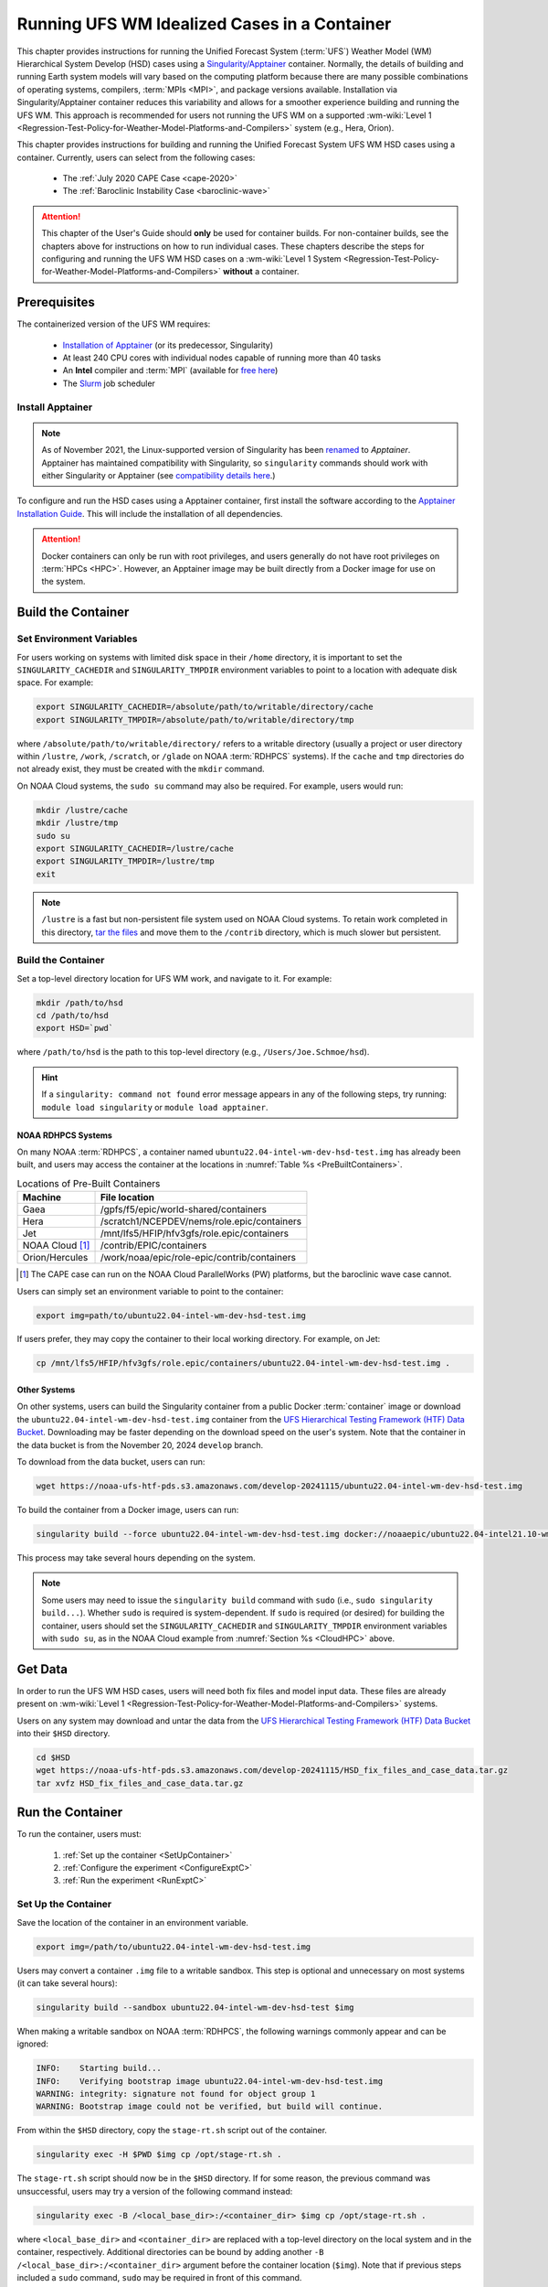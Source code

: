 .. role:: raw-html(raw)
    :format: html

.. _hsd-container:

**********************************************
Running UFS WM Idealized Cases in a Container
**********************************************

This chapter provides instructions for running the Unified Forecast System (:term:`UFS`) Weather Model (WM) Hierarchical System Develop (HSD) cases using a `Singularity/Apptainer <https://apptainer.org/docs/user/latest/>`_ container. Normally, the details of building and running Earth system models will vary based on the computing platform because there are many possible combinations of operating systems, compilers, :term:`MPIs <MPI>`, and package versions available. Installation via Singularity/Apptainer container reduces this variability and allows for a smoother experience building and running the UFS WM. This approach is recommended for users not running the UFS WM on a supported :wm-wiki:`Level 1 <Regression-Test-Policy-for-Weather-Model-Platforms-and-Compilers>` system (e.g., Hera, Orion). 

This chapter provides instructions for building and running the Unified Forecast System UFS WM HSD cases using a container. Currently, users can select from the following cases: 

   * The :ref:`July 2020 CAPE Case <cape-2020>`
   * The :ref:`Baroclinic Instability Case <baroclinic-wave>`

.. attention::

   This chapter of the User's Guide should **only** be used for container builds. For non-container builds, see the chapters above for instructions on how to run individual cases. These chapters describe the steps for configuring and running the UFS WM HSD cases on a :wm-wiki:`Level 1 System <Regression-Test-Policy-for-Weather-Model-Platforms-and-Compilers>` **without** a container.

.. _Prereqs:

Prerequisites 
*****************

The containerized version of the UFS WM requires: 

   * `Installation of Apptainer <https://apptainer.org/docs/admin/latest/installation.html>`_ (or its predecessor, Singularity)
   * At least 240 CPU cores with individual nodes capable of running more than 40 tasks
   * An **Intel** compiler and :term:`MPI` (available for `free here <https://www.intel.com/content/www/us/en/developer/tools/oneapi/hpc-toolkit-download.html>`_) 
   * The `Slurm <https://slurm.schedmd.com/quickstart.html>`_ job scheduler


Install Apptainer
==================

.. note::

   As of November 2021, the Linux-supported version of Singularity has been `renamed <https://apptainer.org/news/community-announcement-20211130/>`_ to *Apptainer*. Apptainer has maintained compatibility with Singularity, so ``singularity`` commands should work with either Singularity or Apptainer (see `compatibility details here <https://apptainer.org/docs/user/1.2/introduction.html>`_.)

To configure and run the HSD cases using a Apptainer container, first install the software according to the `Apptainer Installation Guide <https://apptainer.org/docs/admin/1.2/installation.html>`_. This will include the installation of all dependencies. 

.. attention:: 
   Docker containers can only be run with root privileges, and users generally do not have root privileges on :term:`HPCs <HPC>`. However, an Apptainer image may be built directly from a Docker image for use on the system.

.. _DownloadContainer:

Build the Container
**********************

.. _CloudHPC:

Set Environment Variables
=============================

For users working on systems with limited disk space in their ``/home`` directory, it is important to set the ``SINGULARITY_CACHEDIR`` and ``SINGULARITY_TMPDIR`` environment variables to point to a location with adequate disk space. For example:

.. code-block:: 

   export SINGULARITY_CACHEDIR=/absolute/path/to/writable/directory/cache
   export SINGULARITY_TMPDIR=/absolute/path/to/writable/directory/tmp

where ``/absolute/path/to/writable/directory/`` refers to a writable directory (usually a project or user directory within ``/lustre``, ``/work``, ``/scratch``, or ``/glade`` on NOAA :term:`RDHPCS` systems). If the ``cache`` and ``tmp`` directories do not already exist, they must be created with the ``mkdir`` command. 

On NOAA Cloud systems, the ``sudo su`` command may also be required. For example, users would run:
   
.. code-block:: 

   mkdir /lustre/cache
   mkdir /lustre/tmp
   sudo su
   export SINGULARITY_CACHEDIR=/lustre/cache
   export SINGULARITY_TMPDIR=/lustre/tmp
   exit

.. note:: 
   ``/lustre`` is a fast but non-persistent file system used on NOAA Cloud systems. To retain work completed in this directory, `tar the files <https://www.howtogeek.com/248780/how-to-compress-and-extract-files-using-the-tar-command-on-linux/>`_ and move them to the ``/contrib`` directory, which is much slower but persistent.

.. COMMENT:

.. _ContainerBuild:

Build the Container
======================

Set a top-level directory location for UFS WM work, and navigate to it. For example:

.. code-block:: console 

   mkdir /path/to/hsd
   cd /path/to/hsd
   export HSD=`pwd`

where ``/path/to/hsd`` is the path to this top-level directory (e.g., ``/Users/Joe.Schmoe/hsd``). 

.. hint::
   If a ``singularity: command not found`` error message appears in any of the following steps, try running: ``module load singularity`` or ``module load apptainer``.

NOAA RDHPCS Systems
----------------------

On many NOAA :term:`RDHPCS`, a container named ``ubuntu22.04-intel-wm-dev-hsd-test.img`` has already been built, and users may access the container at the locations in :numref:`Table %s <PreBuiltContainers>`.

.. _PreBuiltContainers:

.. table:: Locations of Pre-Built Containers

   +--------------------+--------------------------------------------------------+
   | Machine            | File location                                          |
   +====================+========================================================+
   | Gaea               | /gpfs/f5/epic/world-shared/containers                  |
   +--------------------+--------------------------------------------------------+
   | Hera               | /scratch1/NCEPDEV/nems/role.epic/containers            |
   +--------------------+--------------------------------------------------------+
   | Jet                | /mnt/lfs5/HFIP/hfv3gfs/role.epic/containers            |
   +--------------------+--------------------------------------------------------+
   | NOAA Cloud [#fn]_  | /contrib/EPIC/containers                               |
   +--------------------+--------------------------------------------------------+
   | Orion/Hercules     | /work/noaa/epic/role-epic/contrib/containers           |
   +--------------------+--------------------------------------------------------+

.. [#fn] The CAPE case can run on the NOAA Cloud ParallelWorks (PW) platforms, but the baroclinic wave case cannot.

Users can simply set an environment variable to point to the container: 

.. code-block:: console

   export img=path/to/ubuntu22.04-intel-wm-dev-hsd-test.img

If users prefer, they may copy the container to their local working directory. For example, on Jet:

.. code-block:: console

   cp /mnt/lfs5/HFIP/hfv3gfs/role.epic/containers/ubuntu22.04-intel-wm-dev-hsd-test.img .

Other Systems
----------------

On other systems, users can build the Singularity container from a public Docker :term:`container` image or download the ``ubuntu22.04-intel-wm-dev-hsd-test.img`` container from the `UFS Hierarchical Testing Framework (HTF) Data Bucket <https://registry.opendata.aws/noaa-ufs-htf-pds/>`_. Downloading may be faster depending on the download speed on the user's system. Note that the container in the data bucket is from the November 20, 2024 ``develop`` branch.

To download from the data bucket, users can run:

.. code-block:: console

   wget https://noaa-ufs-htf-pds.s3.amazonaws.com/develop-20241115/ubuntu22.04-intel-wm-dev-hsd-test.img

To build the container from a Docker image, users can run:

.. code-block:: console

   singularity build --force ubuntu22.04-intel-wm-dev-hsd-test.img docker://noaaepic/ubuntu22.04-intel21.10-wm:ue160-fms202401-dev

This process may take several hours depending on the system. 

.. note:: 

   Some users may need to issue the ``singularity build`` command with ``sudo`` (i.e., ``sudo singularity build...``). Whether ``sudo`` is required is system-dependent. If ``sudo`` is required (or desired) for building the container, users should set the ``SINGULARITY_CACHEDIR`` and ``SINGULARITY_TMPDIR`` environment variables with ``sudo su``, as in the NOAA Cloud example from :numref:`Section %s <CloudHPC>` above.

.. _GetDataC:

Get Data
***********

In order to run the UFS WM HSD cases, users will need both fix files and model input data. These files are already present on :wm-wiki:`Level 1 <Regression-Test-Policy-for-Weather-Model-Platforms-and-Compilers>` systems. 

Users on any system may download and untar the data from the `UFS Hierarchical Testing Framework (HTF) Data Bucket <https://registry.opendata.aws/noaa-ufs-htf-pds/>`_ into their ``$HSD`` directory. 

.. code-block:: console

   cd $HSD
   wget https://noaa-ufs-htf-pds.s3.amazonaws.com/develop-20241115/HSD_fix_files_and_case_data.tar.gz
   tar xvfz HSD_fix_files_and_case_data.tar.gz

.. _RunContainer:

Run the Container
********************

To run the container, users must:

   #. :ref:`Set up the container <SetUpContainer>`
   #. :ref:`Configure the experiment <ConfigureExptC>`
   #. :ref:`Run the experiment <RunExptC>`

.. _SetUpContainer:

Set Up the Container
=======================

Save the location of the container in an environment variable.

.. code-block:: console

   export img=/path/to/ubuntu22.04-intel-wm-dev-hsd-test.img

Users may convert a container ``.img`` file to a writable sandbox. This step is optional and unnecessary on most systems (it can take several hours):

.. code-block:: console

   singularity build --sandbox ubuntu22.04-intel-wm-dev-hsd-test $img

When making a writable sandbox on NOAA :term:`RDHPCS`, the following warnings commonly appear and can be ignored:

.. code-block:: console

   INFO:    Starting build...
   INFO:    Verifying bootstrap image ubuntu22.04-intel-wm-dev-hsd-test.img
   WARNING: integrity: signature not found for object group 1
   WARNING: Bootstrap image could not be verified, but build will continue.

From within the ``$HSD`` directory, copy the ``stage-rt.sh`` script out of the container. 

.. code-block:: console

   singularity exec -H $PWD $img cp /opt/stage-rt.sh .

The ``stage-rt.sh`` script should now be in the ``$HSD`` directory. If for some reason, the previous command was unsuccessful, users may try a version of the following command instead: 

.. code-block:: console

   singularity exec -B /<local_base_dir>:/<container_dir> $img cp /opt/stage-rt.sh .

where ``<local_base_dir>`` and ``<container_dir>`` are replaced with a top-level directory on the local system and in the container, respectively. Additional directories can be bound by adding another ``-B /<local_base_dir>:/<container_dir>`` argument before the container location (``$img``). Note that if previous steps included a ``sudo`` command, ``sudo`` may be required in front of this command. 

.. note::

   Sometimes binding directories with different names can cause problems. In general, it is recommended that the local base directory and the container directory have the same name. For example, if the host system's top-level directory is ``/user1234``, the user may want to convert the ``.img`` file to a writable sandbox and create a ``user1234`` directory in the sandbox to bind to. 

Run the ``stage-rt.sh`` script with the proper arguments. 

.. code-block:: console

   ./stage-rt.sh -c=<compiler> -m=<mpi_implementation> [-p=<platform>] -i=$img

where:

   * ``-c`` is the compiler on the user's local machine (e.g., ``intel/2022.1.2``)
   * ``-m`` is the :term:`MPI` on the user's local machine (e.g., ``impi/2022.1.2``)
   * ``-p`` refers to the local machine/platform (e.g., ``hera``, ``jet``, ``gaea``, ``noaacloud``). Required for Gaea and Jet only. 
   * ``-i`` is the full path to the container image (e.g., ``$img`` or ``$HSD/ubuntu22.04-intel-wm-dev-hsd-test.img``).

.. note::

   When using a Singularity container, Intel compilers and Intel :term:`MPI` (preferably 2020 versions or newer) need to be available on the host system to properly launch MPI jobs. Generally, this is accomplished by loading a module with a recent Intel compiler and then loading the corresponding Intel MPI. 

When this command runs, ``stage-rt.sh`` will print the following message to the console: 

.. code-block:: console

   Copying out ufs-weather-model repo from the container
   Set run_test.sh to use exe in the container
   Updating compiler and mpi in fv3_slurm.IN_singularity
   Creating ufs_singularity.intel.lua
   Tricking ufs_test.sh file
   Updating various files with host paths
   Done

Additionally, the user should see the ``ufs-weather-model`` directory in the ``$HSD`` directory (``ls``). 

.. note::

   Gaea and Jet:
      * Gaea uses a different compiler and MPI to run with the container: ``-c=intel-classic/2023.2.0 -m=cray-mpich/8.1.28``
      * On Jet, ``cd`` to ``/mnt`` first before navigating to individual user workspaces to use the container.

.. _ConfigureExptC:

Configure the Experiment
===========================

To configure the experiment, users may need to update the ``default_vars.sh`` script and/or the ``machine_singularity.config`` files. 

Module Modification
--------------------

The machine configuration file is located at ``ufs-weather-model/tests-dev/machine_config/machine_singularity.config``. It assumes that Rocoto can be loaded via ``module load`` command from the host machine's initial state. If an additional path or module needs to be loaded, modify the ``machine_singularity.config`` to reflect those additions. For example, if the Rocoto package is found within the ``contrib`` module, add ``module load contrib`` before the ``module load rocoto`` statement in the machine configuration file.

Host Machine Modifications
---------------------------

Default variables for regression tests and HSD tests are set in the ``default_vars.sh`` script in the ``ufs-weather-model/tests`` directory copied *from the container*. The individual test scripts (e.g., ``baroclinic_wave``, ``2020_CAPE``) override these variables where necessary. However, when running the HSD cases in a container, the tasks-per-node (TPN) variables in the singularity section need to be modified to reflect the user's host machine TPN configuration. 

Test Configuration
--------------------

Additional configuration may be needed for the specific test the user plans to run. For information on test-specific configuration, view the information for specific tests: 

   * The :ref:`July 2020 CAPE Test Configuration <cape-config>`
   * The :ref:`Baroclinic Instability Test Configuration <bw-config>`

.. _RunExptC:

Run the Experiment
=====================

To start the experiment, run: 

.. code-block:: console
   
   cd $HSD/ufs-weather-model/tests-dev
   ./ufs_test.sh -a <ACCOUNT> -s -c -k -r -n "<CASE_NAME> <COMPILER>"

where:

* ``<ACCOUNT>``: Account/project number for batch jobs.
* ``<CASE_NAME>``: Name of the test case (e.g., ``2020_CAPE`` or ``baroclinic_wave``).
* ``<COMPILER>``: Compiler used for the tests (``intel`` or ``gnu``).

The script will loop until it runs both tasks or crashes. ``rococtostat`` can be used to track its progress; see the :ref:`Track Progress <TrackProgress>` section for details.

.. _TrackProgress:

Track Progress
----------------

To check on the job status, users on a system with a Slurm job scheduler may run (usually in a separate terminal window): 

.. code-block:: console

   squeue -u $USER

To view the experiment status, make sure that rocoto is loaded and run:

.. code-block:: console

   rocotostat -w rocoto_workflow.xml -d rocoto_workflow.db -v 10

It will print a status table:

.. code-block:: console

          CYCLE                     TASK   JOBID     STATE   EXIT STATUS  TRIES      DURATION
   ===========================================================================================
   197001010000  compile_atm_dyn32_intel       1   RUNNING             -      0           0.0
   197001010000          2020_CAPE_intel       -         -             -      -             -

If the job hangs or otherwise fails, stop the workflow in the active terminal using ``(Ctrl+C)``. To resubmit the experiment, remove the ``rocoto_workflow*`` files and lock directory before rerunning the ``ufs_test.sh`` script again:

.. code-block:: console

	rm -rf rocoto_workflow* lock

.. _CheckExptOutput:

Check Experiment Output
-------------------------

If the experiment completes successfully, the loop will exit with output similar to the following:

.. code-block:: console
   :emphasize-lines: 1, 2, 11

   Rocoto workflow has completed.
   + return 0
   + [[ true == true ]]
   + [[ '' != '' ]]
   ++ date '+%Y%m%d %T'
   + TEST_END_TIME='20241115 16:43:41'
   + export TEST_END_TIME
   + python -c 'import create_log; create_log.finish_log()'
   running: /usr/bin/singularity exec --env-file /scratch1/NCEPDEV/stmp4/User.Name/hsd-test/new-cont/ufs-weather-model/container-scripts/ufswm.env -B /scratch1:/scratch1 /scratch1/NCEPDEV/stmp4/User.Name/hsd-test/new-cont/ubuntu22.04-intel-wm-dev-hsd-test.img python tmp_arg_file.py
   Performing Cleanup...
   REGRESSION TEST RESULT: SUCCESS
   + echo 'ufs_test.sh finished'
   ufs_test.sh finished
   + cleanup
   ++ awk '{print $2}'
   + PID_LOCK=2947803
   + [[ 2947803 == \2\9\4\7\8\0\3 ]]
   + rm -rf /scratch1/NCEPDEV/stmp4/User.Name/hsd-test/new-cont/ufs-weather-model/tests-dev/lock
   + [[ false == true ]]
   + trap 0
   + exit

The experiment output can be found under the run directory (``${PTMP}/${USER}/FV3_RT/rt_${pid}``), which will contain two subdirectories, two log files, and two environment variable files (one for the compile task and one for the experiment task). For example: 

.. code-block:: console

   $ ls run_dir/
   baroclinic_wave_intel      compile_atm_dyn32_intel       compile_atm_dyn32_intel.log
   baroclinic_wave_intel.log  compile_atm_dyn32_intel.env   run_test_baroclinic_wave_intel.env
